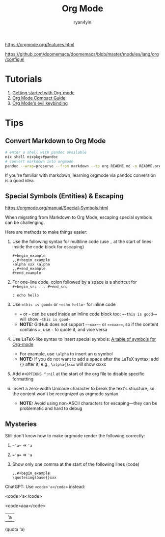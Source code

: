 #+title: Org Mode
#+author: ryan4yin

[[https://orgmode.org/features.html]]

[[https://github.com/doomemacs/doomemacs/blob/master/modules/lang/org/config.el]]

* Tutorials

1. [[https://orgmode.org/quickstart.html][Getting started with Org-mode]]
2. [[https://orgmode.org/manuals.htm][Org Mode Compact Guide]]
3. [[https://github.com/Somelauw/evil-org-mode/blob/master/README.org#keybindings][Org Mode's evil keybinding]]

* Tips

** Convert Markdown to Org Mode

#+begin_src bash
# enter a shell with pandoc available
nix shell nixpkgs#pandoc
# convert markdown into orgmode
pandoc --wrap=preserve --from markdown --to org README.md -o README.org
#+end_src

If you're familiar with markdown, learning orgmode via pandoc conversion is a good idea.


** Special Symbols (Entities) & Escaping

[[https://orgmode.org/manual/Special-Symbols.html]]

When migrating from Markdown to Org Mode, escaping special symbols can be challenging.

Here are methods to make things easier:

1. Use the following syntax for multiline code (use =,= at the start of lines inside the code block for escaping)
   #+begin_example
   ,#+begin_example
   ,,#+begin_example
   \alpha xxx \alpha
   ,,#+end_example
   ,#+end_example
   #+end_example

2. For one-line code, colon followed by a space is a shortcut for =#+begin_src ... #+end_src=
   : : echo hello

3. Use ~=this is good=~ or =~echo hello~= for inline code
   - ~=~ or =~= can be used inside an inline code block too: ~=~this is good~=~ will show =~this is good~=
   - *NOTE:* GitHub does not support =~~xxx~~= or ~==xxx==~, so if the content contains ~=~, use =~= to quote it, and vice versa

4. Use LaTeX-like syntax to insert special symbols: [[https://orgmode.org/worg/org-symbols.html][A table of symbols for Org-mode]]
   - For example, use =\alpha= to insert an \alpha symbol
   - *NOTE:* If you do not want to add a space after the LaTeX syntax, add ={}= after it, e.g., =\alpha{}xxx= will show \alpha{}xxx

5. Add =#+OPTIONS ^:nil= at the start of the org file to disable specific formatting

6. Insert a zero-width Unicode character to break the text's structure, so the content won't be recognized as orgmode syntax
   - *NOTE:* Avoid using non-ASCII characters for escaping—they can be problematic and hard to debug


** Mysteries

Still don't know how to make orgmode render the following correctly:

1. =~'a~= ⇒ ~'a~
2. ~='a=~ ⇒ ='a=
3. Show only one comma at the start of the following lines (code)
   #+begin_example
   ,,#+begin_example
   \quotesinglbase{}xxx
   #+end_example

ChatGPT: Use =<code>'a</code>= instead:

<code>'a</code>

<code>aaa</code>

| 'a |

(quota 'a)
